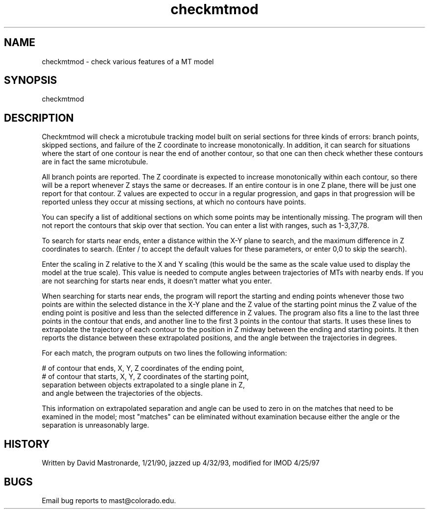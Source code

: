 .na
.nh
.TH checkmtmod 1 4.6.34 BL3DEMC
.SH NAME
checkmtmod - check various features of a MT model
.SH SYNOPSIS
checkmtmod
.SH DESCRIPTION
Checkmtmod will check a microtubule tracking model built on serial
sections for three kinds of errors: branch points, skipped sections,
and failure of the Z coordinate to increase monotonically. In
addition, it can search for situations where the start of one contour
is near the end of another contour, so that one can then check
whether these contours are in fact the same microtubule.
.P
All branch points are reported.  The Z coordinate is expected to
increase monotonically within each contour, so there will be a report
whenever Z stays the same or decreases.  If an entire contour is in
one Z plane, there will be just one report for that contour.
Z values are expected to occur in a regular progression, and gaps in
that progression will be reported unless they occur at missing
sections, at which no contours have points.
.P
You can specify a list of additional sections on which some points
may be intentionally missing.  The program will then not report the
contours that skip over that section.  You can enter a list with
ranges, such as 1-3,37,78.
.P
To search for starts near ends, enter a distance within the X-Y plane
to search, and the maximum difference in Z coordinates to search.
(Enter / to accept the default values for these parameters, or enter
0,0 to skip the search).
.P
Enter the scaling in Z relative to the X and Y scaling (this would
be the same as the scale value used to display
the model at the true scale).  This value is needed to compute angles
between trajectories of MTs with nearby ends.  If you are not
searching for starts near ends, it doesn't matter what you enter.
.P
When searching for starts near ends, the program will report
the starting and ending points whenever those two points are within
the selected distance in the X-Y plane and the Z value of the
starting point minus the Z value of the ending point is positive and
less than the selected difference in Z values.  The program also
fits a line to the last three points in the contour that ends, and
another line to the first 3 points in the contour that starts.  It
uses these lines to extrapolate the trajectory of each contour to the
position in Z midway between the ending and starting points.  It then
reports the distance between these extrapolated positions, and the
angle between the trajectories in degrees.
.P
For each match, the program outputs on two lines the following
information:
.P
.nf
# of contour that ends, X, Y, Z coordinates of the ending point,
# of contour that starts, X, Y, Z coordinates of the starting point,
separation between objects extrapolated to a single plane in Z,
and angle between the trajectories of the objects.
.fi
.P
This information on extrapolated separation and angle can be used
to zero in on the matches that need to be examined in the model;
most "matches" can be eliminated without examination because either
the angle or the separation is unreasonably large.
.SH HISTORY
Written by David Mastronarde, 1/21/90, jazzed up 4/32/93, modified for
IMOD 4/25/97
.SH BUGS
Email bug reports to mast@colorado.edu.
